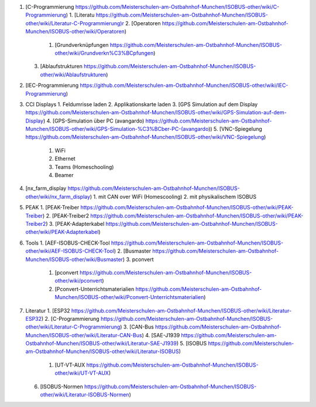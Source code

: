 1.  [C-Programmierung https://github.com/Meisterschulen-am-Ostbahnhof-Munchen/ISOBUS-other/wiki/C-Programmierung)
    1.  [Literatu https://github.com/Meisterschulen-am-Ostbahnhof-Munchen/ISOBUS-other/wiki/Literatur-C-Programmierung)r
    2.  [Operatoren https://github.com/Meisterschulen-am-Ostbahnhof-Munchen/ISOBUS-other/wiki/Operatoren)
        1.  [Grundverknüpfungen https://github.com/Meisterschulen-am-Ostbahnhof-Munchen/ISOBUS-other/wiki/Grundverkn%C3%BCpfungen)
    3.  [Ablaufstrukturen https://github.com/Meisterschulen-am-Ostbahnhof-Munchen/ISOBUS-other/wiki/Ablaufstrukturen)
2.  [IEC-Programmierung https://github.com/Meisterschulen-am-Ostbahnhof-Munchen/ISOBUS-other/wiki/IEC-Programmierung)
3.  CCI Displays
    1.  Feldumrisse laden
    2.  Applikationskarte laden
    3.  [GPS Simulation auf dem Display https://github.com/Meisterschulen-am-Ostbahnhof-Munchen/ISOBUS-other/wiki/GPS-Simulation-auf-dem-Display)
    4.  [GPS-Simulation über PC (avangardo) https://github.com/Meisterschulen-am-Ostbahnhof-Munchen/ISOBUS-other/wiki/GPS-Simulation-%C3%BCber-PC-(avangardo))
    5.  [VNC-Spiegelung https://github.com/Meisterschulen-am-Ostbahnhof-Munchen/ISOBUS-other/wiki/VNC-Spiegelung)
        1.  WiFi
        2.  Ethernet
        3.  Teams (Homeschooling)
        4.  Beamer
4.  [nx\_farm\_display https://github.com/Meisterschulen-am-Ostbahnhof-Munchen/ISOBUS-other/wiki/nx_farm_display)
    1.  mit CAN over WiFi (Homescooling)
    2.  mit physikalischem ISOBUS
5.  PEAK
    1.  [PEAK-Treiber https://github.com/Meisterschulen-am-Ostbahnhof-Munchen/ISOBUS-other/wiki/PEAK-Treiber)
    2.  [PEAK-Treiber2 https://github.com/Meisterschulen-am-Ostbahnhof-Munchen/ISOBUS-other/wiki/PEAK-Treiber2)
    3.  [PEAK-Adapterkabel https://github.com/Meisterschulen-am-Ostbahnhof-Munchen/ISOBUS-other/wiki/PEAK-Adapterkabel)
6.  Tools
    1.  [AEF-ISOBUS-CHECK-Tool https://github.com/Meisterschulen-am-Ostbahnhof-Munchen/ISOBUS-other/wiki/AEF-ISOBUS-CHECK-Tool)
    2.  [Busmaster https://github.com/Meisterschulen-am-Ostbahnhof-Munchen/ISOBUS-other/wiki/Busmaster)
    3.  pconvert
        1.  [pconvert https://github.com/Meisterschulen-am-Ostbahnhof-Munchen/ISOBUS-other/wiki/pconvert)
        2.  [Pconvert-Unterrichtsmaterialien https://github.com/Meisterschulen-am-Ostbahnhof-Munchen/ISOBUS-other/wiki/Pconvert-Unterrichtsmaterialien)
7.  Literatur
    1.  [ESP32 https://github.com/Meisterschulen-am-Ostbahnhof-Munchen/ISOBUS-other/wiki/Literatur-ESP32)
    2.  [C-Programmierung https://github.com/Meisterschulen-am-Ostbahnhof-Munchen/ISOBUS-other/wiki/Literatur-C-Programmierung)
    3.  [CAN-Bus https://github.com/Meisterschulen-am-Ostbahnhof-Munchen/ISOBUS-other/wiki/Literatur-CAN-Bus)
    4.  [SAE-J1939 https://github.com/Meisterschulen-am-Ostbahnhof-Munchen/ISOBUS-other/wiki/Literatur-SAE-J1939)
    5.  [ISOBUS https://github.com/Meisterschulen-am-Ostbahnhof-Munchen/ISOBUS-other/wiki/Literatur-ISOBUS)
        1.  [UT-VT-AUX https://github.com/Meisterschulen-am-Ostbahnhof-Munchen/ISOBUS-other/wiki/UT-VT-AUX)
    6.  [ISOBUS-Normen https://github.com/Meisterschulen-am-Ostbahnhof-Munchen/ISOBUS-other/wiki/Literatur-ISOBUS-Normen)